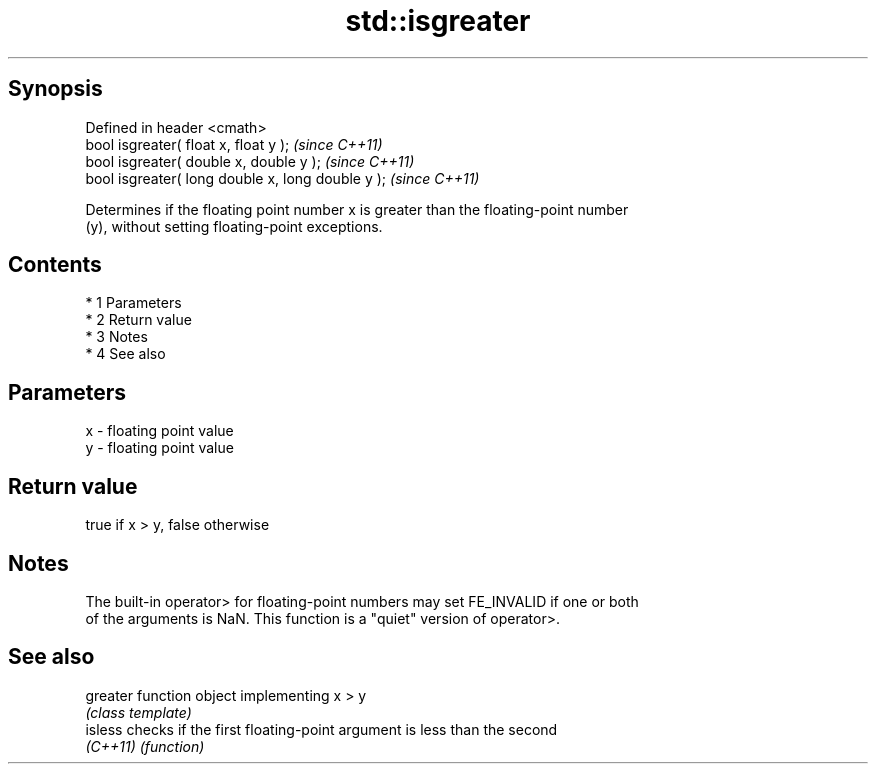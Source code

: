 .TH std::isgreater 3 "Apr 19 2014" "1.0.0" "C++ Standard Libary"
.SH Synopsis
   Defined in header <cmath>
   bool isgreater( float x, float y );              \fI(since C++11)\fP
   bool isgreater( double x, double y );            \fI(since C++11)\fP
   bool isgreater( long double x, long double y );  \fI(since C++11)\fP

   Determines if the floating point number x is greater than the floating-point number
   (y), without setting floating-point exceptions.

.SH Contents

     * 1 Parameters
     * 2 Return value
     * 3 Notes
     * 4 See also

.SH Parameters

   x - floating point value
   y - floating point value

.SH Return value

   true if x > y, false otherwise

.SH Notes

   The built-in operator> for floating-point numbers may set FE_INVALID if one or both
   of the arguments is NaN. This function is a "quiet" version of operator>.

.SH See also

   greater function object implementing x > y
           \fI(class template)\fP
   isless  checks if the first floating-point argument is less than the second
   \fI(C++11)\fP \fI(function)\fP
